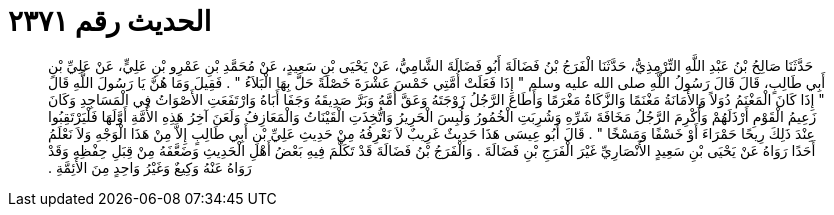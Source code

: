 
= الحديث رقم ٢٣٧١

[quote.hadith]
حَدَّثَنَا صَالِحُ بْنُ عَبْدِ اللَّهِ التِّرْمِذِيُّ، حَدَّثَنَا الْفَرَجُ بْنُ فَضَالَةَ أَبُو فَضَالَةَ الشَّامِيُّ، عَنْ يَحْيَى بْنِ سَعِيدٍ، عَنْ مُحَمَّدِ بْنِ عَمْرِو بْنِ عَلِيٍّ، عَنْ عَلِيِّ بْنِ أَبِي طَالِبٍ، قَالَ قَالَ رَسُولُ اللَّهِ صلى الله عليه وسلم ‏"‏ إِذَا فَعَلَتْ أُمَّتِي خَمْسَ عَشْرَةَ خَصْلَةً حَلَّ بِهَا الْبَلاَءُ ‏"‏ ‏.‏ فَقِيلَ وَمَا هُنَّ يَا رَسُولَ اللَّهِ قَالَ ‏"‏ إِذَا كَانَ الْمَغْنَمُ دُوَلاً وَالأَمَانَةُ مَغْنَمًا وَالزَّكَاةُ مَغْرَمًا وَأَطَاعَ الرَّجُلُ زَوْجَتَهُ وَعَقَّ أُمَّهُ وَبَرَّ صَدِيقَهُ وَجَفَا أَبَاهُ وَارْتَفَعَتِ الأَصْوَاتُ فِي الْمَسَاجِدِ وَكَانَ زَعِيمُ الْقَوْمِ أَرْذَلَهُمْ وَأُكْرِمَ الرَّجُلُ مَخَافَةَ شَرِّهِ وَشُرِبَتِ الْخُمُورُ وَلُبِسَ الْحَرِيرُ وَاتُّخِذَتِ الْقَيْنَاتُ وَالْمَعَازِفُ وَلَعَنَ آخِرُ هَذِهِ الأُمَّةِ أَوَّلَهَا فَلْيَرْتَقِبُوا عِنْدَ ذَلِكَ رِيحًا حَمْرَاءَ أَوْ خَسْفًا وَمَسْخًا ‏"‏ ‏.‏ قَالَ أَبُو عِيسَى هَذَا حَدِيثٌ غَرِيبٌ لاَ نَعْرِفُهُ مِنْ حَدِيثِ عَلِيِّ بْنِ أَبِي طَالِبٍ إِلاَّ مِنْ هَذَا الْوَجْهِ وَلاَ نَعْلَمُ أَحَدًا رَوَاهُ عَنْ يَحْيَى بْنِ سَعِيدٍ الأَنْصَارِيِّ غَيْرَ الْفَرَجِ بْنِ فَضَالَةَ ‏.‏ وَالْفَرَجُ بْنُ فَضَالَةَ قَدْ تَكَلَّمَ فِيهِ بَعْضُ أَهْلِ الْحَدِيثِ وَضَعَّفَهُ مِنْ قِبَلِ حِفْظِهِ وَقَدْ رَوَاهُ عَنْهُ وَكِيعٌ وَغَيْرُ وَاحِدٍ مِنَ الأَئِمَّةِ ‏.‏